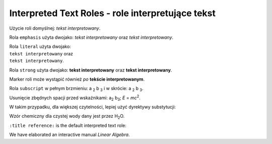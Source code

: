 
Interpreted Text Roles - role interpretujące tekst
--------------------------------------------------

Użycie roli domyślnej: `tekst interpretowany`.

Rola ``emphasis`` użyta dwojako:
:emphasis:`tekst interpretowany` oraz *tekst interpretowany*.

| Rola ``literal`` użyta dwojako:
| :literal:`tekst interpretowany` oraz
| ``tekst interpretowany``.

Rola ``strong`` użyta dwojako:
:strong:`tekst interpretowany` oraz **tekst interpretowany**.

Marker roli może wystąpić również `po`:emphasis:
`tekście interpretowanym`:strong:.

Rola ``subscript`` w pełnym brzmieniu: a :subscript:`2` b :subscript:`3`
i w skrócie: a :sub:`2` b :sub:`3`.

Usunięcie zbędnych spacji przed wskaźnikami:
a\ :sub:`2` b\ :sub:`3`; *E* = *mc*\ :sup:`2`.

W takim przypadku, dla większej czytelności, lepiej użyć dyrektywy substytucji:

Wzór chemiczny dla czystej wody dany jest przez |H2O|.

.. |H2O| replace:: H\ :sub:`2`\ O

``:title reference:`` is the default interpreted text role:

We have elaborated an interactive manual `Linear Algebra`.








